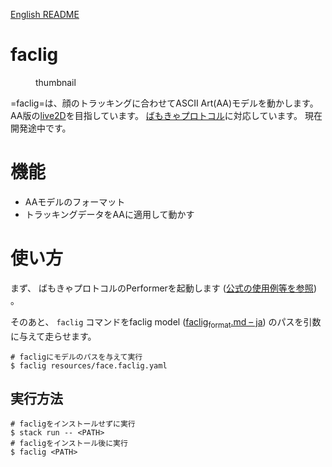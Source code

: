 [[file:README.md][English README]]

* faclig
  :PROPERTIES:
  :CUSTOM_ID: faclig
  :END:
  
  #+caption: thumbnail
  [[file:docs/img/289767.gif]]

  =faclig=は、顔のトラッキングに合わせてASCII Art(AA)モデルを動かします。
  AA版の[[https://www.live2d.com/][live2D]]を目指しています。
  [[https://protocol.vmc.info/][ばもきゃプロトコル]]に対応しています。
  現在開発途中です。

* 機能
  :PROPERTIES:
  :CUSTOM_ID: 機能
  :END:

  - AAモデルのフォーマット
  - トラッキングデータをAAに適用して動かす

* 使い方
  :PROPERTIES:
  :CUSTOM_ID: 使い方
  :END:
  
  まず、 ばもきゃプロトコルのPerformerを起動します ([[https://protocol.vmc.info/Reference][公式の使用例等を参照]]) 。
  
  
  そのあと、 =faclig= コマンドをfaclig model ([[file:docs/ja/faclig_format.md][faclig_format.md -- ja]])
  のパスを引数に与えて走らせます。

  #+begin_src shell
    # facligにモデルのパスを与えて実行
    $ faclig resources/face.faclig.yaml
  #+end_src

** 実行方法
   :PROPERTIES:
   :CUSTOM_ID: 実行方法
   :END:
   
   #+begin_src shell
     # facligをインストールせずに実行
     $ stack run -- <PATH>
     # facligをインストール後に実行
     $ faclig <PATH>
   #+end_src

